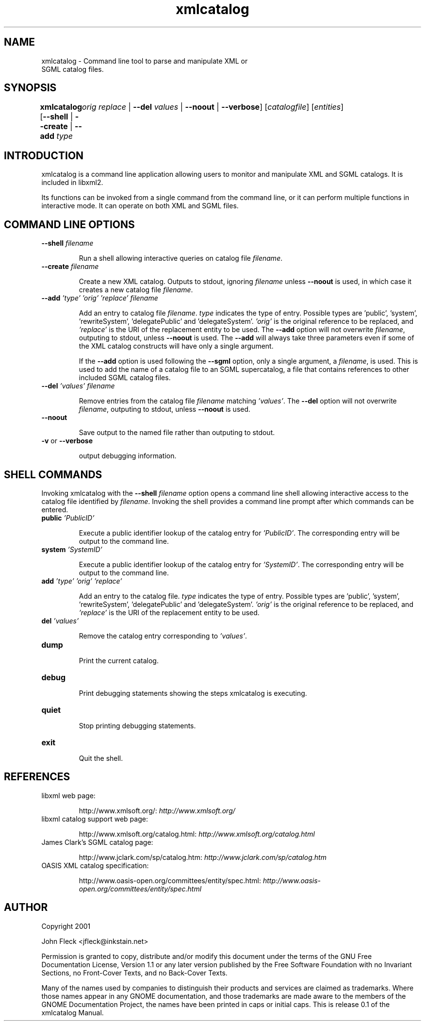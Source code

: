 ."Generated by db2man.xsl. Don't modify this, modify the source.
.de Sh \" Subsection
.br
.if t .Sp
.ne 5
.PP
\fB\\$1\fR
.PP
..
.de Sp \" Vertical space (when we can't use .PP)
.if t .sp .5v
.if n .sp
..
.de Ip \" List item
.br
.ie \\n(.$>=3 .ne \\$3
.el .ne 3
.IP "\\$1" \\$2
..
.TH "xmlcatalog" 1 "" "" "xmlcatalog Manual"
.SH NAME
xmlcatalog \- Command line tool to parse and manipulate XML or
      SGML catalog files.
.SH "SYNOPSIS"
\fBxmlcatalog\fR [\fB--shell\fR | \fB--create\fR | \fB--add  \fItype\fR 
	   \fIorig\fR   \fIreplace\fR \fR | \fB--del  \fIvalues\fR \fR | \fB--noout\fR | \fB--verbose\fR] [\fB\fIcatalogfile\fR\fR] [\fB\fIentities\fR\fR]
.SH "INTRODUCTION"

.PP
xmlcatalog is a command line application allowing users to monitor and manipulate XML and SGML catalogs. It is included in libxml2.

.PP
Its functions can be invoked from a single command from the command line, or it can perform multiple functions in interactive mode. It can operate on both XML and SGML files.

.SH "COMMAND LINE OPTIONS"

.TP
\fB--shell\fR \fIfilename\fR

Run a shell allowing interactive queries on catalog file \fIfilename\fR.

.TP
\fB--create\fR \fIfilename\fR

Create a new XML catalog. Outputs to stdout, ignoring \fIfilename\fR unless \fB--noout\fR is used, in which case it creates a new catalog file \fIfilename\fR.

.TP
\fB--add\fR \fI'type'\fR \fI'orig'\fR \fI'replace'\fR \fIfilename\fR

Add an entry to catalog file \fIfilename\fR. \fItype\fR indicates the type of entry. Possible types are 'public', 'system', 'rewriteSystem', 'delegatePublic' and 'delegateSystem'. \fI'orig'\fR is the original reference to be replaced, and \fI'replace'\fR is the URI of the replacement entity to be used. The \fB--add\fR option will not overwrite \fIfilename\fR, outputing to stdout, unless \fB--noout\fR is used. The \fB--add\fR will always take three parameters even if some of the XML catalog constructs will have only a single argument.


If the \fB--add\fR option is used following the \fB--sgml\fR option, only a single argument, a \fIfilename\fR, is used. This is used to add the name of a catalog file to an SGML supercatalog, a file that contains references to other included SGML catalog files.

.TP
\fB--del\fR \fI'values'\fR \fIfilename\fR

Remove entries from the catalog file \fIfilename\fR matching \fI'values'\fR. The \fB--del\fR option will not overwrite \fIfilename\fR, outputing to stdout, unless \fB--noout\fR is used.

.TP
\fB--noout\fR

Save output to the named file rather than outputing to stdout.

.TP
\fB-v\fR or \fB--verbose\fR

output debugging information.

.SH "SHELL COMMANDS"

.PP
Invoking xmlcatalog with the \fB--shell\fR \fIfilename\fR option opens a command line shell allowing interactive access to the catalog file identified by \fIfilename\fR. Invoking the shell provides a command line prompt after which commands can be entered.

.TP
\fBpublic\fR \fI'PublicID'\fR

Execute a public identifier lookup of the catalog entry for \fI'PublicID'\fR. The corresponding entry will be output to the command line.

.TP
\fBsystem\fR \fI'SystemID'\fR

Execute a public identifier lookup of the catalog entry for \fI'SystemID'\fR. The corresponding entry will be output to the command line.

.TP
\fBadd \fR \fI'type'\fR \fI'orig'\fR \fI'replace'\fR

Add an entry to the catalog file. \fItype\fR indicates the type of entry. Possible types are 'public', 'system', 'rewriteSystem', 'delegatePublic' and 'delegateSystem'. \fI'orig'\fR is the original reference to be replaced, and \fI'replace'\fR is the URI of the replacement entity to be used.

.TP
\fBdel\fR \fI'values'\fR

Remove the catalog entry corresponding to \fI'values'\fR.

.TP
\fBdump\fR

Print the current catalog.

.TP
\fBdebug\fR

Print debugging statements showing the steps xmlcatalog is executing.

.TP
\fBquiet\fR

Stop printing debugging statements.

.TP
\fBexit\fR

Quit the shell.

.SH "REFERENCES"

.TP
libxml web page:

http://www.xmlsoft.org/: \fIhttp://www.xmlsoft.org/\fR

.TP
libxml catalog support web page:

http://www.xmlsoft.org/catalog.html: \fIhttp://www.xmlsoft.org/catalog.html\fR

.TP
James Clark's SGML catalog page:

http://www.jclark.com/sp/catalog.htm: \fIhttp://www.jclark.com/sp/catalog.htm\fR

.TP
OASIS XML catalog specification:

http://www.oasis-open.org/committees/entity/spec.html: \fIhttp://www.oasis-open.org/committees/entity/spec.html\fR

.SH AUTHOR
Copyright 2001
.Sp
John Fleck  <jfleck@inkstain.net>
.PP
Permission is granted to copy, distribute and/or modify this document under the terms of the GNU Free Documentation License, Version 1.1 or any later version published by the Free Software Foundation with no Invariant Sections, no Front-Cover Texts, and no Back-Cover Texts.

.PP
Many of the names used by companies to distinguish their products and services are claimed as trademarks. Where those names appear in any GNOME documentation, and those trademarks are made aware to the members of the GNOME Documentation Project, the names have been printed in caps or initial caps.
This is release 0.1 of the xmlcatalog Manual.